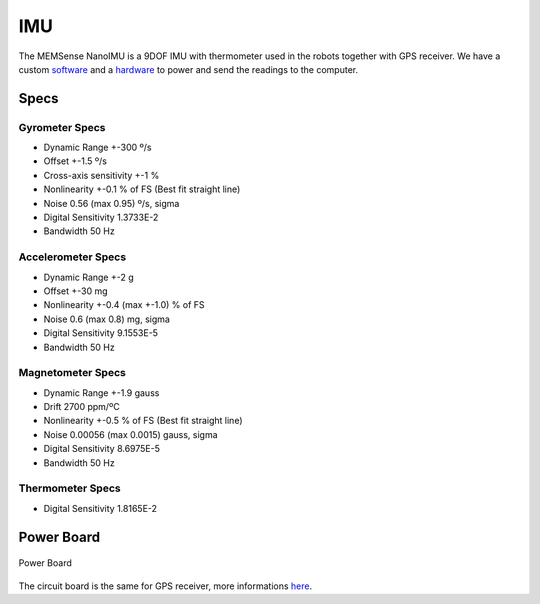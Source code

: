IMU
===

.. image:: /img/imu.png
   :scale: 50%

The MEMSense NanoIMU is a 9DOF IMU with thermometer used in the robots together with GPS receiver. We have a custom software_ and a hardware_ to power and send the readings to the computer.

.. _software: imu_soft.html
.. _hardware: imu.html#power-board

Specs
~~~~~

Gyrometer Specs
---------------
- Dynamic Range           +-300 º/s
- Offset                  +-1.5 º/s
- Cross-axis sensitivity  +-1 %
- Nonlinearity            +-0.1 % of FS (Best fit straight line)
- Noise                   0.56 (max 0.95) º/s, sigma
- Digital Sensitivity     1.3733E-2
- Bandwidth               50 Hz

Accelerometer Specs
-------------------
- Dynamic Range           +-2 g
- Offset                  +-30 mg
- Nonlinearity            +-0.4 (max +-1.0) % of FS
- Noise                   0.6 (max 0.8) mg, sigma
- Digital Sensitivity     9.1553E-5
- Bandwidth               50 Hz

Magnetometer Specs
------------------
- Dynamic Range           +-1.9 gauss
- Drift                   2700 ppm/ºC
- Nonlinearity            +-0.5 % of FS (Best fit straight line)
- Noise                   0.00056 (max 0.0015) gauss, sigma
- Digital Sensitivity     8.6975E-5
- Bandwidth               50 Hz

Thermometer Specs
-----------------
- Digital Sensitivity     1.8165E-2


Power Board
~~~~~~~~~~~

.. figure:: /img/rev2.JPG
   :align: center
   :alt: Power Board

   Power Board

The circuit board is the same for GPS receiver, more informations here_.

.. _here: gps.html#power-board
